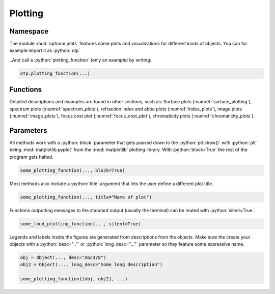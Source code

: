 Plotting
--------------

.. role:: python(code)
  :language: python
  :class: highlight


Namespace
_____________


The module :mod:`optrace.plots` features some plots and visualizations for different kinds of objects.
You can for example import it as :python:`otp`

.. testcode::

   import optrace.plots as otp

..And call a :python:`plotting_function` (only an example) by writing:

.. code-block::

   otp.plotting_function(...)

Functions
_____________

Detailed descriptions and examples are found in other sections, such as:
Surface plots (:numref:`surface_plotting`), spectrum plots (:numref:`spectrum_plots`), refraction index and abbe plots (:numref:`index_plots`), image plots (:numref:`image_plots`), focus cost plot (:numref:`focus_cost_plot`), chromaticity plots (:numref:`chromaticity_plots`).



Parameters
______________

All methods work with a :python:`block` parameter that gets passed down to the :python:`plt.show()` with :python:`plt` being :mod:`matplotlib.pyplot` from the :mod:`matplotlib` plotting library. With :python:`block=True` the rest of the program gets halted.

.. code-block:: python

   some_plotting_function(..., block=True)

Most methods also include a :python:`title` argument that lets the user define a different plot title.

.. code-block:: python

   some_plotting_function(..., title="Name of plot")

Functions outputting messages to the standard output (usually the terminal) can be muted with :python:`silent=True`.

.. code-block:: python

   some_loud_plotting_function(..., silent=True)

Legends and labels inside the figures are generated from descriptions from the objects. Make sure the create your objects with a :python:`desc=".."` or :python:`long_desc="..."` parameter so they feature some expressive name.

.. code-block:: python

   obj = Object(..., desc="Abc378")
   obj2 = Object(..., long_desc="Some long description")

   some_plotting_function([obj, obj2], ...)
